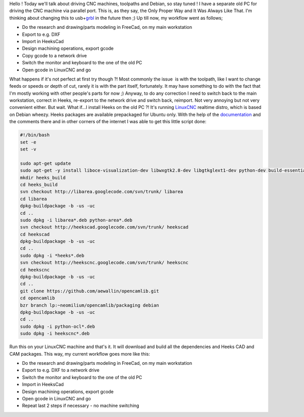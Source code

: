 Hello ! Today we'll talk about driving CNC machines, toolpaths and
Debian, so stay tuned ! I have a separate old PC for driving the CNC
machine via parallel port. This is, as they say, the Only Proper Way and
It Was Always Like That. I'm thinking about changing this to
usb+\ `grbl <https://github.com/grbl/grbl>`__ in the future then ;) Up
till now, my workflow went as follows; 


* Do the research and drawing/parts modeling in FreeCad, on my main workstation
* Export to e.g. DXF
* Import in HeeksCad
* Design machining operations, export gcode
* Copy gcode to a network drive
* Switch the monitor and keyboard to the one of the old PC
* Open gcode in LinuxCNC and go

What happens if it's not perfect at first try though ?! Most commonly the issue  is with the
toolpath, like I want to change feeds or speeds or depth of cut, rarely
it is with the part itself, fortunately. It may have something to do
with the fact that I'm mostly working with other people's parts for now
;) Anyway, to do any correction I need to switch back to the main
workstation, correct in Heeks, re-export to the network drive and switch
back, reimport. Not very annoying but not very convenient either. But
wait. What if...I install Heeks on the old PC ?! It's running
`LinuxCNC <http://linuxcnc.org/>`__ realtime distro, which is based on
Debian wheezy. Heeks packages are available prepackaged for Ubuntu only.
With the help of the
`documentation <https://code.google.com/p/heekscad/wiki/BuildDebianPackages>`__
and the comments there and in other corners of the internet I was able
to get this little script done: 

.. code-block:: bash

    #!/bin/bash
    set -e
    set -v

    sudo apt-get update
    sudo apt-get -y install liboce-visualization-dev libwxgtk2.8-dev libgtkglext1-dev python-dev build-essential bzr git libboost-dev libboost-python-dev subversion debhelper cmake liboce-ocaf2 liboce-ocaf-dev oce-draw
    mkdir heeks_build
    cd heeks_build
    svn checkout http://libarea.googlecode.com/svn/trunk/ libarea
    cd libarea
    dpkg-buildpackage -b -us -uc
    cd ..
    sudo dpkg -i libarea*.deb python-area*.deb
    svn checkout http://heekscad.googlecode.com/svn/trunk/ heekscad
    cd heekscad
    dpkg-buildpackage -b -us -uc
    cd ..
    sudo dpkg -i *heeks*.deb
    svn checkout http://heekscnc.googlecode.com/svn/trunk/ heekscnc
    cd heekscnc
    dpkg-buildpackage -b -us -uc
    cd ..
    git clone https://github.com/aewallin/opencamlib.git
    cd opencamlib
    bzr branch lp:~neomilium/opencamlib/packaging debian
    dpkg-buildpackage -b -us -uc
    cd ..
    sudo dpkg -i python-ocl*.deb
    sudo dpkg -i heekscnc*.deb

Run this on your LinuxCNC machine and that's it. It will download and
build all the dependencies and Heeks CAD and CAM packages. This way, my
current workflow goes more like this: 

* Do the research and drawing/parts modeling in FreeCad, on my main workstation
* Export to e.g. DXF to a network drive
* Switch the monitor and keyboard to the one of the old PC
* Import in HeeksCad
* Design machining operations, export gcode
* Open gcode in LinuxCNC and go
* Repeat last 2 steps if necessary - no machine switching
